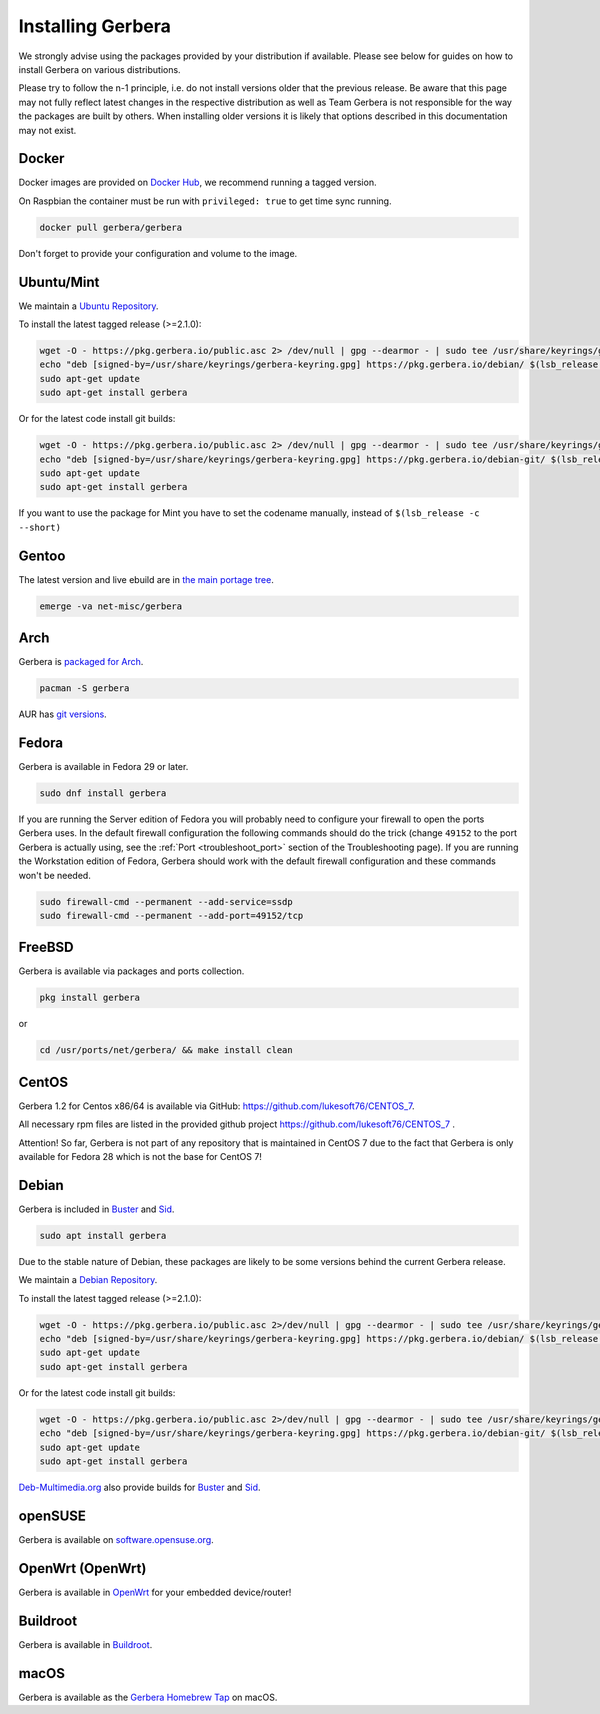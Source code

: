 .. index:: Install Packages

Installing Gerbera
==================

We strongly advise using the packages provided by your distribution if available.
Please see below for guides on how to install Gerbera on various distributions.

Please try to follow the n-1 principle, i.e. do not install versions older that the previous release.
Be aware that this page may not fully reflect latest changes in the respective distribution as well as
Team Gerbera is not responsible for the way the packages are built by others.
When installing older versions it is likely that options described in this documentation may not exist.

Docker
~~~~~~~~~~~~~~~~~
.. index:: Docker

Docker images are provided on `Docker Hub <https://hub.docker.com/r/gerbera/gerbera>`__, we recommend running a tagged version.

On Raspbian the container must be run with ``privileged: true`` to get time sync running.

.. code-block:: sh

    docker pull gerbera/gerbera

Don't forget to provide your configuration and volume to the image.

Ubuntu/Mint
~~~~~~~~~~~~~~~~~
.. index:: Ubuntu Linux
.. index:: Mint

We maintain a `Ubuntu Repository <https://pkg.gerbera.io/>`__.

To install the latest tagged release (>=2.1.0):

.. code-block:: sh

    wget -O - https://pkg.gerbera.io/public.asc 2> /dev/null | gpg --dearmor - | sudo tee /usr/share/keyrings/gerbera-keyring.gpg > /dev/null
    echo "deb [signed-by=/usr/share/keyrings/gerbera-keyring.gpg] https://pkg.gerbera.io/debian/ $(lsb_release -c --short) main" | sudo tee /etc/apt/sources.list.d/gerbera.list > /dev/null
    sudo apt-get update
    sudo apt-get install gerbera

Or for the latest code install git builds:

.. code-block:: sh

    wget -O - https://pkg.gerbera.io/public.asc 2> /dev/null | gpg --dearmor - | sudo tee /usr/share/keyrings/gerbera-keyring.gpg > /dev/null
    echo "deb [signed-by=/usr/share/keyrings/gerbera-keyring.gpg] https://pkg.gerbera.io/debian-git/ $(lsb_release -c --short) main" | sudo tee /etc/apt/sources.list.d/gerbera.list > /dev/null
    sudo apt-get update
    sudo apt-get install gerbera

If you want to use the package for Mint you have to set the codename manually, instead of ``$(lsb_release -c --short)``


Gentoo
~~~~~~~~~~~~~~~~~
.. index:: Gentoo

The latest version and live ebuild are in `the main portage tree <https://packages.gentoo.org/packages/net-misc/gerbera>`__.

.. code-block:: sh

    emerge -va net-misc/gerbera

Arch
~~~~~~~~~~~~~~~~~
.. index:: Arch Linux

Gerbera is `packaged for Arch <https://archlinux.org/packages/?name=gerbera>`__.

.. code-block:: sh

    pacman -S gerbera

AUR has `git versions <https://aur.archlinux.org/packages/gerbera-git/>`__.

Fedora
~~~~~~~~~~~~~~~~~
.. index:: Fedora

Gerbera is available in Fedora 29 or later.

.. code-block:: sh

    sudo dnf install gerbera

If you are running the Server edition of Fedora you will probably need to configure your firewall to
open the ports Gerbera uses. In the default firewall configuration the following commands should do the 
trick (change ``49152`` to the port Gerbera is actually using, see the
:ref:`Port <troubleshoot_port>` section of the Troubleshooting page).
If you are running the Workstation edition of Fedora, Gerbera should work with the default 
firewall configuration and these commands won't be needed.

.. code-block:: sh

    sudo firewall-cmd --permanent --add-service=ssdp
    sudo firewall-cmd --permanent --add-port=49152/tcp

FreeBSD
~~~~~~~~~~~~~~~~~
.. index:: FreeBSD

Gerbera is available via packages and ports collection.

.. code-block:: sh

    pkg install gerbera

or

.. code-block:: sh

   cd /usr/ports/net/gerbera/ && make install clean

CentOS
~~~~~~~~~~~~~~~~~
.. index:: CentOS

Gerbera 1.2 for Centos x86/64 is available via GitHub: https://github.com/lukesoft76/CENTOS_7.

All necessary rpm files are listed in the provided github project https://github.com/lukesoft76/CENTOS_7 .

Attention! So far, Gerbera is not part of any repository that is maintained in CentOS 7 due to the fact that Gerbera is only
available for Fedora 28 which is not the base for CentOS 7!

Debian
~~~~~~
.. index:: Debian Linux

Gerbera is included in Buster_ and Sid_.

.. code-block:: sh

    sudo apt install gerbera

Due to the stable nature of Debian, these packages are likely to be some versions behind the current Gerbera release.

We maintain a `Debian Repository <https://pkg.gerbera.io/>`__.

To install the latest tagged release (>=2.1.0):

.. code-block:: sh

    wget -O - https://pkg.gerbera.io/public.asc 2>/dev/null | gpg --dearmor - | sudo tee /usr/share/keyrings/gerbera-keyring.gpg >/dev/null
    echo "deb [signed-by=/usr/share/keyrings/gerbera-keyring.gpg] https://pkg.gerbera.io/debian/ $(lsb_release -c --short) main" | sudo tee /etc/apt/sources.list.d/gerbera.list >/dev/null
    sudo apt-get update
    sudo apt-get install gerbera

Or for the latest code install git builds:

.. code-block:: sh

    wget -O - https://pkg.gerbera.io/public.asc 2>/dev/null | gpg --dearmor - | sudo tee /usr/share/keyrings/gerbera-keyring.gpg >/dev/null
    echo "deb [signed-by=/usr/share/keyrings/gerbera-keyring.gpg] https://pkg.gerbera.io/debian-git/ $(lsb_release -c --short) main" | sudo tee /etc/apt/sources.list.d/gerbera.list >/dev/null
    sudo apt-get update
    sudo apt-get install gerbera


`Deb-Multimedia.org <https://www.deb-multimedia.org/>`__ also provide builds for Buster_ and Sid_.

.. _Buster: http://www.deb-multimedia.org/dists/buster/main/binary-amd64/package/gerbera
.. _Sid: http://www.deb-multimedia.org/dists/sid/main/binary-amd64/package/gerbera

openSUSE
~~~~~~~~
.. index:: openSUSE Linux

Gerbera is available on `software.opensuse.org <https://software.opensuse.org/package/gerbera>`__.

OpenWrt (OpenWrt)
~~~~~~~~~~~~~~~~~
.. index:: OpenWrt

Gerbera is available in `OpenWrt <https://github.com/openwrt/packages/tree/master/multimedia/gerbera>`__ for your embedded device/router!


Buildroot
~~~~~~~~~~~~~~~~~
.. index:: Buildroot

Gerbera is available in `Buildroot <https://git.buildroot.net/buildroot/tree/package/gerbera>`__.


macOS
~~~~~
.. index:: macOS

Gerbera is available as the `Gerbera Homebrew Tap <https://github.com/gerbera/homebrew-gerbera/>`__ on macOS.


